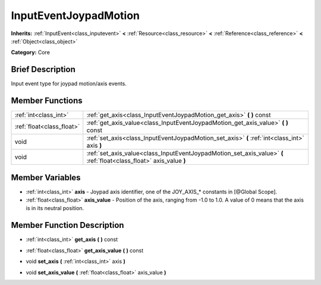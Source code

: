 .. Generated automatically by doc/tools/makerst.py in Godot's source tree.
.. DO NOT EDIT THIS FILE, but the InputEventJoypadMotion.xml source instead.
.. The source is found in doc/classes or modules/<name>/doc_classes.

.. _class_InputEventJoypadMotion:

InputEventJoypadMotion
======================

**Inherits:** :ref:`InputEvent<class_inputevent>` **<** :ref:`Resource<class_resource>` **<** :ref:`Reference<class_reference>` **<** :ref:`Object<class_object>`

**Category:** Core

Brief Description
-----------------

Input event type for joypad motion/axis events.

Member Functions
----------------

+----------------------------+-----------------------------------------------------------------------------------------------------------------------+
| :ref:`int<class_int>`      | :ref:`get_axis<class_InputEventJoypadMotion_get_axis>`  **(** **)** const                                             |
+----------------------------+-----------------------------------------------------------------------------------------------------------------------+
| :ref:`float<class_float>`  | :ref:`get_axis_value<class_InputEventJoypadMotion_get_axis_value>`  **(** **)** const                                 |
+----------------------------+-----------------------------------------------------------------------------------------------------------------------+
| void                       | :ref:`set_axis<class_InputEventJoypadMotion_set_axis>`  **(** :ref:`int<class_int>` axis  **)**                       |
+----------------------------+-----------------------------------------------------------------------------------------------------------------------+
| void                       | :ref:`set_axis_value<class_InputEventJoypadMotion_set_axis_value>`  **(** :ref:`float<class_float>` axis_value  **)** |
+----------------------------+-----------------------------------------------------------------------------------------------------------------------+

Member Variables
----------------

- :ref:`int<class_int>` **axis** - Joypad axis identifier, one of the JOY_AXIS_* constants in [@Global Scope].
- :ref:`float<class_float>` **axis_value** - Position of the axis, ranging from -1.0 to 1.0. A value of 0 means that the axis is in its neutral position.

Member Function Description
---------------------------

.. _class_InputEventJoypadMotion_get_axis:

- :ref:`int<class_int>`  **get_axis**  **(** **)** const

.. _class_InputEventJoypadMotion_get_axis_value:

- :ref:`float<class_float>`  **get_axis_value**  **(** **)** const

.. _class_InputEventJoypadMotion_set_axis:

- void  **set_axis**  **(** :ref:`int<class_int>` axis  **)**

.. _class_InputEventJoypadMotion_set_axis_value:

- void  **set_axis_value**  **(** :ref:`float<class_float>` axis_value  **)**


